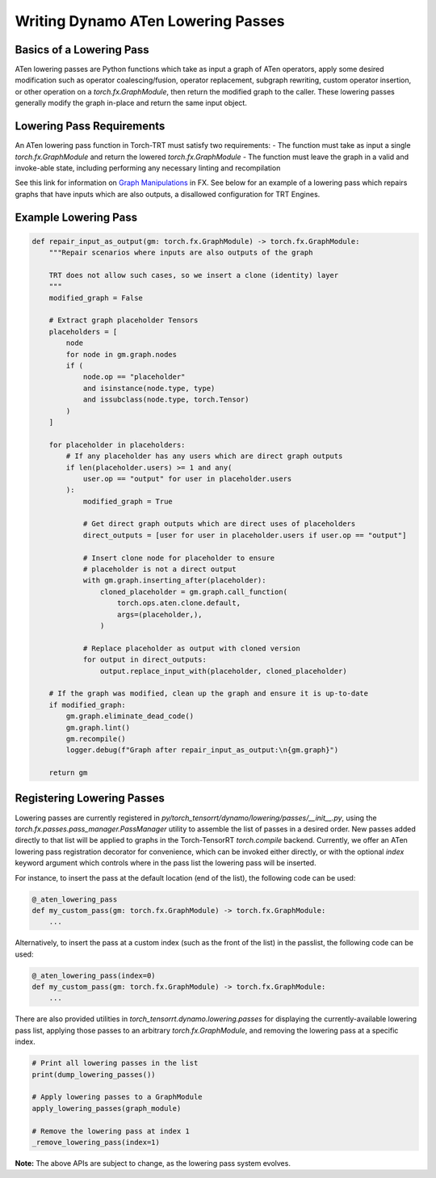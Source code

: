 .. _writing_dynamo_aten_lowering_passes:

Writing Dynamo ATen Lowering Passes
===================

Basics of a Lowering Pass
------------

ATen lowering passes are Python functions which take as input a graph of ATen operators, apply some desired modification such as operator coalescing/fusion, operator replacement, subgraph rewriting, custom operator insertion, or other operation on a `torch.fx.GraphModule`, then return the modified graph to the caller. These lowering passes generally modify the graph in-place and return the same input object.

Lowering Pass Requirements
------------

An ATen lowering pass function in Torch-TRT must satisfy two requirements:
- The function must take as input a single `torch.fx.GraphModule` and return the lowered `torch.fx.GraphModule`
- The function must leave the graph in a valid and invoke-able state, including performing any necessary linting and recompilation

See this link for information on `Graph Manipulations <https://pytorch.org/docs/stable/fx.html#graph-manipulation>`_ in FX. See below for an example of a lowering pass which repairs graphs that have inputs which are also outputs, a disallowed configuration for TRT Engines.

Example Lowering Pass
------------

.. code-block:: python

    def repair_input_as_output(gm: torch.fx.GraphModule) -> torch.fx.GraphModule:
        """Repair scenarios where inputs are also outputs of the graph

        TRT does not allow such cases, so we insert a clone (identity) layer
        """
        modified_graph = False

        # Extract graph placeholder Tensors
        placeholders = [
            node
            for node in gm.graph.nodes
            if (
                node.op == "placeholder"
                and isinstance(node.type, type)
                and issubclass(node.type, torch.Tensor)
            )
        ]

        for placeholder in placeholders:
            # If any placeholder has any users which are direct graph outputs
            if len(placeholder.users) >= 1 and any(
                user.op == "output" for user in placeholder.users
            ):
                modified_graph = True

                # Get direct graph outputs which are direct uses of placeholders
                direct_outputs = [user for user in placeholder.users if user.op == "output"]

                # Insert clone node for placeholder to ensure
                # placeholder is not a direct output
                with gm.graph.inserting_after(placeholder):
                    cloned_placeholder = gm.graph.call_function(
                        torch.ops.aten.clone.default,
                        args=(placeholder,),
                    )

                # Replace placeholder as output with cloned version
                for output in direct_outputs:
                    output.replace_input_with(placeholder, cloned_placeholder)

        # If the graph was modified, clean up the graph and ensure it is up-to-date
        if modified_graph:
            gm.graph.eliminate_dead_code()
            gm.graph.lint()
            gm.recompile()
            logger.debug(f"Graph after repair_input_as_output:\n{gm.graph}")

        return gm


Registering Lowering Passes
----------------------

Lowering passes are currently registered in `py/torch_tensorrt/dynamo/lowering/passes/__init__.py`, using the `torch.fx.passes.pass_manager.PassManager` utility to assemble the list of passes in a desired order. New passes added directly to that list will be applied to graphs in the Torch-TensorRT `torch.compile` backend. Currently, we offer an ATen lowering pass registration decorator for convenience, which can be invoked either directly, or with the optional `index` keyword argument which controls where in the pass list the lowering pass will be inserted.

For instance, to insert the pass at the default location (end of the list), the following code can be used:

.. code-block:: python

    @_aten_lowering_pass
    def my_custom_pass(gm: torch.fx.GraphModule) -> torch.fx.GraphModule:
        ...

Alternatively, to insert the pass at a custom index (such as the front of the list) in the passlist, the following code can be used:

.. code-block:: python

    @_aten_lowering_pass(index=0)
    def my_custom_pass(gm: torch.fx.GraphModule) -> torch.fx.GraphModule:
        ...

There are also provided utilities in `torch_tensorrt.dynamo.lowering.passes` for displaying the currently-available lowering pass list, applying those passes to an arbitrary `torch.fx.GraphModule`, and removing the lowering pass at a specific index.

.. code-block:: python

    # Print all lowering passes in the list
    print(dump_lowering_passes())

    # Apply lowering passes to a GraphModule
    apply_lowering_passes(graph_module)

    # Remove the lowering pass at index 1
    _remove_lowering_pass(index=1)

**Note:** The above APIs are subject to change, as the lowering pass system evolves.
